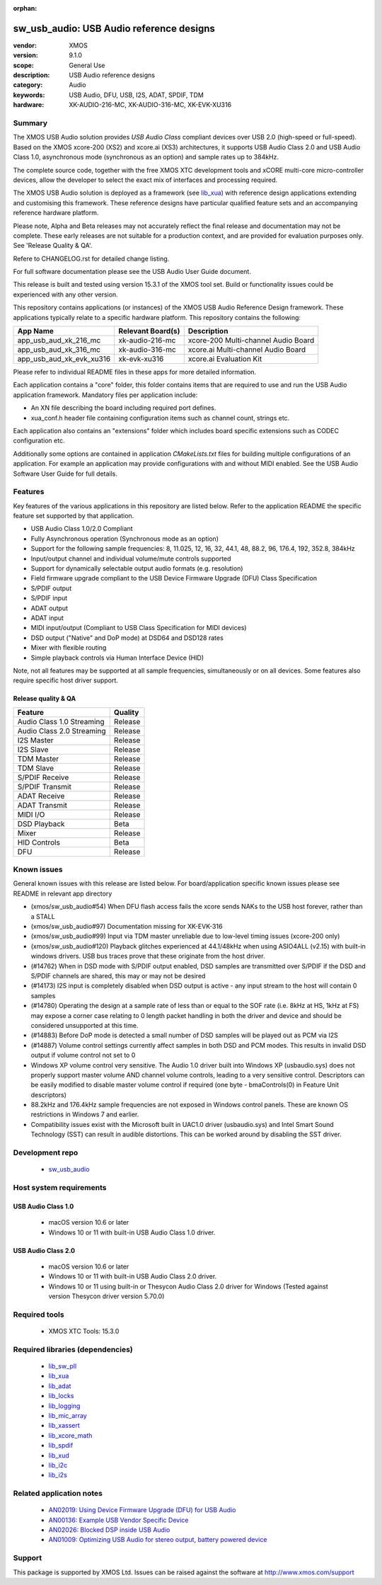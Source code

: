 :orphan:

#########################################
sw_usb_audio: USB Audio reference designs
#########################################

:vendor: XMOS
:version: 9.1.0
:scope: General Use
:description: USB Audio reference designs
:category: Audio
:keywords: USB Audio, DFU, USB, I2S, ADAT, SPDIF, TDM
:hardware: XK-AUDIO-216-MC, XK-AUDIO-316-MC, XK-EVK-XU316

*******
Summary
*******

The XMOS USB Audio solution provides *USB Audio Class* compliant devices over USB 2.0 (high-speed
or full-speed). Based on the XMOS xcore-200 (XS2) and xcore.ai (XS3) architectures, it supports USB
Audio Class 2.0 and USB Audio Class 1.0, asynchronous mode (synchronous as an option) and sample
rates up to 384kHz.

The complete source code, together with the free XMOS XTC development tools and xCORE
multi-core micro-controller devices, allow the developer to select the exact mix of interfaces
and processing required.

The XMOS USB Audio solution is deployed as a framework (see `lib_xua <https://www.xmos.com/file/lib_xua>`__)
with reference design applications extending and customising this framework.
These reference designs have particular qualified feature sets and an accompanying reference
hardware platform.

Please note, Alpha and Beta releases may not accurately reflect the final release and documentation
may not be complete.
These early releases are not suitable for a production context, and are provided for evaluation
purposes only. See 'Release Quality & QA'.

Refere to CHANGELOG.rst for detailed change listing.

For full software documentation please see the USB Audio User Guide document.

This release is built and tested using version 15.3.1 of the XMOS tool set.
Build or functionality issues could be experienced with any other version.

This repository contains applications (or instances) of the XMOS USB Audio Reference Design framework.
These applications typically relate to a specific hardware platform.
This repository contains the following:

+--------------------------+--------------------------+--------------------------------------------+
|    App Name              |     Relevant Board(s)    | Description                                |
+==========================+==========================+============================================+
| app_usb_aud_xk_216_mc    | xk-audio-216-mc          | xcore-200 Multi-channel Audio Board        |
+--------------------------+--------------------------+--------------------------------------------+
| app_usb_aud_xk_316_mc    | xk-audio-316-mc          | xcore.ai Multi-channel Audio Board         |
+--------------------------+--------------------------+--------------------------------------------+
| app_usb_aud_xk_evk_xu316 | xk-evk-xu316             | xcore.ai Evaluation Kit                    |
+--------------------------+--------------------------+--------------------------------------------+

Please refer to individual README files in these apps for more detailed information.

Each application contains a "core" folder, this folder contains items that are required to use and
run the USB Audio application framework.
Mandatory files per application include:

- An XN file describing the board including required port defines.
- xua_conf.h header file containing configuration items such as channel count, strings etc.

Each application also contains an "extensions" folder which includes board specific extensions such
as CODEC configuration etc.

Additionally some options are contained in application `CMakeLists.txt` files for building multiple
configurations of an application.
For example an application may provide configurations with and without MIDI enabled.
See the USB Audio Software User Guide for full details.

********
Features
********

Key features of the various applications in this repository are listed below.
Refer to the application README the specific feature set supported by that application.

- USB Audio Class 1.0/2.0 Compliant

- Fully Asynchronous operation (Synchronous mode as an option)

- Support for the following sample frequencies: 8, 11.025, 12, 16, 32, 44.1, 48, 88.2, 96, 176.4, 192, 352.8, 384kHz

- Input/output channel and individual volume/mute controls supported

- Support for dynamically selectable output audio formats (e.g. resolution)

- Field firmware upgrade compliant to the USB Device Firmware Upgrade (DFU) Class Specification

- S/PDIF output

- S/PDIF input

- ADAT output

- ADAT input

- MIDI input/output (Compliant to USB Class Specification for MIDI devices)

- DSD output ("Native" and DoP mode) at DSD64 and DSD128 rates

- Mixer with flexible routing

- Simple playback controls via Human Interface Device (HID)

Note, not all features may be supported at all sample frequencies, simultaneously or on all devices.
Some features also require specific host driver support.

Release quality & QA
====================

+---------------------------+--------------------------+
| Feature                   | Quality                  |
+===========================+==========================+
| Audio Class 1.0 Streaming | Release                  |
+---------------------------+--------------------------+
| Audio Class 2.0 Streaming | Release                  |
+---------------------------+--------------------------+
| I2S Master                | Release                  |
+---------------------------+--------------------------+
| I2S Slave                 | Release                  |
+---------------------------+--------------------------+
| TDM Master                | Release                  |
+---------------------------+--------------------------+
| TDM Slave                 | Release                  |
+---------------------------+--------------------------+
| S/PDIF Receive            | Release                  |
+---------------------------+--------------------------+
| S/PDIF Transmit           | Release                  |
+---------------------------+--------------------------+
| ADAT Receive              | Release                  |
+---------------------------+--------------------------+
| ADAT Transmit             | Release                  |
+---------------------------+--------------------------+
| MIDI I/O                  | Release                  |
+---------------------------+--------------------------+
| DSD Playback              | Beta                     |
+---------------------------+--------------------------+
| Mixer                     | Release                  |
+---------------------------+--------------------------+
| HID Controls              | Beta                     |
+---------------------------+--------------------------+
| DFU                       | Release                  |
+---------------------------+--------------------------+

************
Known issues
************

General known issues with this release are listed below.
For board/application specific known issues please see README in relevant app directory

- (xmos/sw_usb_audio#54) When DFU flash access fails the xcore sends NAKs to the USB host forever, rather than a STALL

- (xmos/sw_usb_audio#97) Documentation missing for XK-EVK-316

- (xmos/sw_usb_audio#99) Input via TDM master unreliable due to low-level timing issues (xcore-200 only)

- (xmos/sw_usb_audio#120) Playback glitches experienced at 44.1/48kHz when using ASIO4ALL (v2.15) with built-in windows drivers. USB bus traces prove that these originate from the host driver.

- (#14762) When in DSD mode with S/PDIF output enabled, DSD samples are transmitted over S/PDIF if the DSD and S/PDIF channels are shared, this may or may not be desired

- (#14173) I2S input is completely disabled when DSD output is active - any input stream to the host will contain 0 samples

- (#14780) Operating the design at a sample rate of less than or equal to the SOF rate (i.e. 8kHz at HS, 1kHz at FS) may expose a corner case relating to 0 length packet handling in both the driver and device and should be considered unsupported at this time.

- (#14883) Before DoP mode is detected a small number of DSD samples will be played out as PCM via I2S

- (#14887) Volume control settings currently affect samples in both DSD and PCM modes. This results in invalid DSD output if volume control not set to 0

-  Windows XP volume control very sensitive.  The Audio 1.0 driver built into Windows XP (usbaudio.sys) does not properly support master volume AND channel volume controls, leading to a very sensitive control.  Descriptors can be easily modified to disable master volume control if required (one byte - bmaControls(0) in Feature Unit descriptors)

-  88.2kHz and 176.4kHz sample frequencies are not exposed in Windows control panels.  These are known OS restrictions in Windows 7 and earlier.

-  Compatibility issues exist with the Microsoft built in UAC1.0 driver (usbaudio.sys) and Intel Smart Sound Technology (SST) can result in audible distortions. This can be worked around by disabling the SST driver.

****************
Development repo
****************

  * `sw_usb_audio <https://www.github.com/xmos/sw_usb_audio>`_

************************
Host system requirements
************************

USB Audio Class 1.0
===================

 * macOS version 10.6 or later
 * Windows 10 or 11 with built-in USB Audio Class 1.0 driver.

USB Audio Class 2.0
===================

 * macOS version 10.6 or later
 * Windows 10 or 11 with built-in USB Audio Class 2.0 driver.
 * Windows 10 or 11 using built-in or Thesycon Audio Class 2.0 driver for Windows (Tested against version Thesycon driver version 5.70.0)

**************
Required tools
**************

 * XMOS XTC Tools: 15.3.0

*********************************
Required libraries (dependencies)
*********************************

 * `lib_sw_pll <https://www.xmos.com/file/lib_sw_pll>`_
 * `lib_xua <https://www.xmos.com/file/lib_xua>`_
 * `lib_adat <https://www.xmos.com/file/lib_adat>`_
 * `lib_locks <https://www.xmos.com/file/lib_locks>`_
 * `lib_logging <https://www.xmos.com/file/lib_logging>`_
 * `lib_mic_array <https://www.xmos.com/file/lib_mic_array>`_
 * `lib_xassert <https://www.xmos.com/file/lib_xassert>`_
 * `lib_xcore_math <https://www.xmos.com/file/lib_xcore_math>`_
 * `lib_spdif <https://www.xmos.com/file/lib_spdif>`_
 * `lib_xud <https://www.xmos.com/file/lib_xud>`_
 * `lib_i2c <https://www.xmos.com/file/lib_i2c>`_
 * `lib_i2s <https://www.xmos.com/file/lib_i2s>`_


*************************
Related application notes
*************************

 * `AN02019: Using Device Firmware Upgrade (DFU) for USB Audio <https://www.xmos.com/file/an02019>`_
 * `AN00136: Example USB Vendor Specific Device <https://www.xmos.com/file/an00136>`_
 * `AN02026: Blocked DSP inside USB Audio <https://www.xmos.com/file/an02026>`_
 * `AN01009: Optimizing USB Audio for stereo output, battery powered device <https://www.xmos.com/file/an01009>`_

*******
Support
*******

This package is supported by XMOS Ltd. Issues can be raised against the software at
`http://www.xmos.com/support <http://www.xmos.com/support>`_
